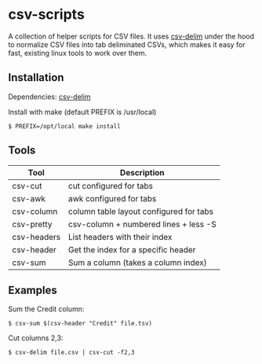 
* csv-scripts

  A collection of helper scripts for CSV files. It uses
  [[https://github.com/jb55/csv-delim][csv-delim]] under the hood to normalize CSV
  files into tab deliminated CSVs, which makes it easy for fast, existing linux
  tools to work over them.

** Installation

  Dependencies: [[https://github.com/jb55/csv-delim][csv-delim]]

  Install with make (default PREFIX is /usr/local)

: $ PREFIX=/opt/local make install

** Tools

| Tool        | Description                             |
|-------------+-----------------------------------------|
| csv-cut     | cut configured for tabs                 |
| csv-awk     | awk configured for tabs                 |
| csv-column  | column table layout configured for tabs |
| csv-pretty  | csv-column + numbered lines + less -S   |
| csv-headers | List headers with their index           |
| csv-header  | Get the index for a specific header     |
| csv-sum     | Sum a column (takes a column index)     |

** Examples

Sum the Credit column:

: $ csv-sum $(csv-header "Credit" file.tsv)

Cut columns 2,3:

: $ csv-delim file.csv | csv-cut -f2,3
